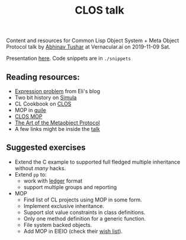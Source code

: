 #+TITLE: CLOS talk

Content and resources for Common Lisp Object System + Meta Object Protocol talk
by [[https://lepisma.xyz][Abhinav Tushar]] at Vernacular.ai on 2019-11-09 Sat.

Presentation [[./talk.org][here]]. Code snippets are in ~./snippets~

** Reading resources:
+ [[https://eli.thegreenplace.net/2016/the-expression-problem-and-its-solutions/][Expression problem]] from Eli's blog
+ Two bit history on [[https://twobithistory.org/2019/01/31/simula.html][Simula]]
+ CL Cookbook on [[https://lispcookbook.github.io/cl-cookbook/clos.html][CLOS]]
+ MOP in [[https://www.gnu.org/software/guile/manual/html_node/The-Metaobject-Protocol.html][guile]]
+ [[https://clos-mop.hexstreamsoft.com][CLOS MOP]]
+ [[https://www.amazon.ca/Art-Metaobject-Protocol-Gregor-Kiczales/dp/0262610744][The Art of the Metaobject Protocol]]
+ A few links might be inside the [[file:./talk.org][talk]]

** Suggested exercises
+ Extend the C example to supported full fledged multiple inheritance without
  /many/ hacks.
+ Extend =pp= to:
  + work with [[https://www.ledger-cli.org/][ledger]] format
  + support multiple groups and reporting
+ MOP
  + Find list of CL projects using MOP in some form.
  + Implement exclusive inheritance.
  + Support slot value constraints in class definitions.
  + Only one method definition for a generic function.
  + File system backed objects.
  + Add MOP in EIEIO (check their [[https://www.gnu.org/software/emacs/manual/html_node/eieio/Wish-List.html#Wish-List][wish list]]).
